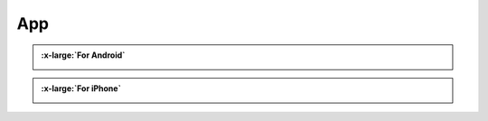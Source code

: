 ###########
App
###########

.. container:: centered
                
    .. admonition:: :x-large:`For Android`

        .. container:: download-grid multi-items

            .. container:: download-item

                .. image:: /_static/images/App_google.png
                    :width: 320px

                |Google_play|

            .. container:: download-item

                .. image:: /_static/images/App_apk.png
                    :width: 320px

                |Download_apk|

    .. admonition:: :x-large:`For iPhone`

        .. container:: download-grid

            .. container:: download-item

                .. image:: /_static/images/App_iphone.png
                    :width: 320px

                |Download_appstore|

.. |Download_apk| image:: /_static/images/Download_apk.png
   :alt: Download APK
   :target: https://github.com/Freenove/Freenove_App_for_Android/raw/master/freenove.apk
   :width: 250px

.. |Google_play| image:: /_static/images/Google_play.png
   :alt: Google play
   :target: https://play.google.com/store/apps/details?id=com.freenove.suhayl.Freenove&pli=1
   :width: 250px

.. |Download_appstore| image:: /_static/images/Download_appstore.png
   :alt: Download appstore
   :target: https://apps.apple.com/us/app/freenove/id1523264732
   :width: 250px